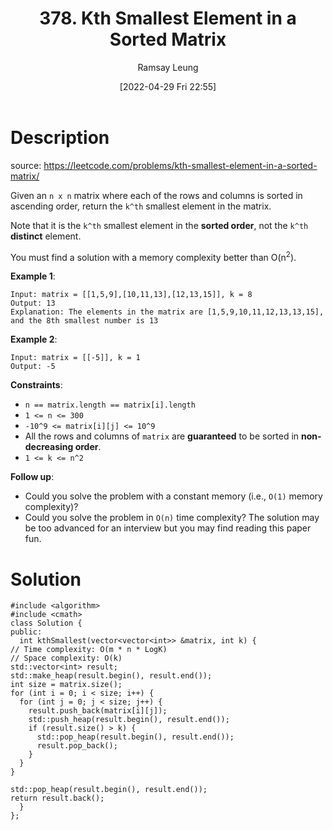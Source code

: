 #+LATEX_CLASS: ramsay-org-article
#+LATEX_CLASS_OPTIONS: [oneside,A4paper,12pt]
#+AUTHOR: Ramsay Leung
#+EMAIL: ramsayleung@gmail.com
#+DATE: 2022-04-29 Fri 22:55
#+HUGO_BASE_DIR: ~/code/org/leetcode_book
#+HUGO_SECTION: docs/300
#+HUGO_AUTO_SET_LASTMOD: t
#+HUGO_DRAFT: false
#+DATE: [2022-04-29 Fri 22:55]
#+TITLE: 378. Kth Smallest Element in a Sorted Matrix
#+HUGO_WEIGHT: 378

* Description
  source: https://leetcode.com/problems/kth-smallest-element-in-a-sorted-matrix/

  Given an =n x n= matrix where each of the rows and columns is sorted in ascending order, return the =k^th= smallest element in the matrix.

  Note that it is the =k^th= smallest element in the *sorted order*, not the =k^th= *distinct* element.

  You must find a solution with a memory complexity better than O(n^2).

  *Example 1*:

  #+begin_example
  Input: matrix = [[1,5,9],[10,11,13],[12,13,15]], k = 8
  Output: 13
  Explanation: The elements in the matrix are [1,5,9,10,11,12,13,13,15], and the 8th smallest number is 13
  #+end_example

  *Example 2*:

  #+begin_example
  Input: matrix = [[-5]], k = 1
  Output: -5
  #+end_example

  *Constraints*:

  - ~n == matrix.length == matrix[i].length~
  - ~1 <= n <= 300~
  - ~-10^9 <= matrix[i][j] <= 10^9~
  - All the rows and columns of ~matrix~ are *guaranteed* to be sorted in *non-decreasing order*.
  - ~1 <= k <= n^2~


  *Follow up*:

  - Could you solve the problem with a constant memory (i.e., ~O(1)~ memory complexity)?
  - Could you solve the problem in ~O(n)~ time complexity? The solution may be too advanced for an interview but you may find reading this paper fun.
* Solution
  #+begin_src C++
    #include <algorithm>
    #include <cmath>
    class Solution {
    public:
      int kthSmallest(vector<vector<int>> &matrix, int k) {
	// Time complexity: O(m * n * LogK)
	// Space complexity: O(k)
	std::vector<int> result;
	std::make_heap(result.begin(), result.end());
	int size = matrix.size();
	for (int i = 0; i < size; i++) {
	  for (int j = 0; j < size; j++) {
	    result.push_back(matrix[i][j]);
	    std::push_heap(result.begin(), result.end());
	    if (result.size() > k) {
	      std::pop_heap(result.begin(), result.end());
	      result.pop_back();
	    }
	  }
	}

	std::pop_heap(result.begin(), result.end());
	return result.back();
      }
    };
  #+end_src

